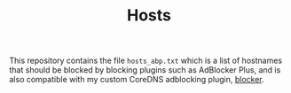 #+TITLE: Hosts

This repository contains the file ~hosts_abp.txt~ which is a list of hostnames that should be
blocked by blocking plugins such as AdBlocker Plus, and is also compatible with my custom CoreDNS
adblocking plugin, [[https://github.com/icyflame/blocker][blocker]].
